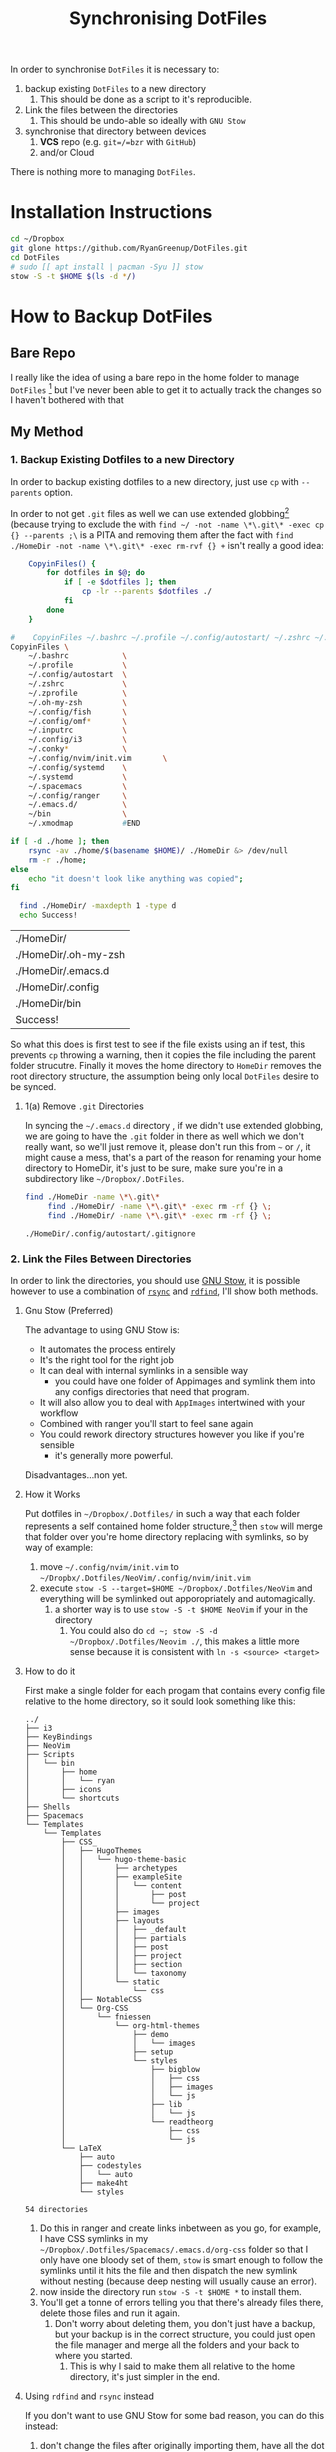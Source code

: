 #+TODO: TODO IN-PROGRESS WAITING DONE
#+STARTUP: latexpreview
#+INFOJS_OPT: view:info toc:4
#+PLOT: title:"Citas" ind:1 deps:(3) type:2d with:histograms set:"yrange [0:]"
#+OPTIONS: tex:t num:nil
#+PROPERTY: header-args:bash :exports both  
#+LATEX_HEADER: \usepackage{/home/ryan/Dropbox/profiles/Templates/LaTeX/ScreenStyle}
#+CSL_STYLE: /home/ryan/.emacs.d/elpa/citeproc-org-0.2.2/styles/Nature.csl
#+TITLE: Synchronising DotFiles


In order to synchronise =DotFiles= it is necessary to:

1. backup existing =DotFiles= to a new directory
   1. This should be done as a script to it's reproducible. 
2. Link the files between the directories
   1. This should be undo-able so ideally with =GNU Stow=
3. synchronise that directory between devices
   1. **VCS** repo (e.g. =git=/=bzr= with =GitHub=)
   2. and/or Cloud 

There is nothing more to managing =DotFiles=.

* Installation Instructions

#+Begin_src bash
cd ~/Dropbox
git glone https://github.com/RyanGreenup/DotFiles.git
cd DotFiles
# sudo [[ apt install | pacman -Syu ]] stow
stow -S -t $HOME $(ls -d */)
#+End_src

* How to Backup DotFiles
** Bare Repo

 I really like the idea of using a bare repo in the home folder to manage =DotFiles= [fn:3] but I've never been able to get it to actually track the changes so I haven't bothered with that

** My Method
*** 1. Backup Existing Dotfiles to a new Directory
 In order to backup existing dotfiles to a new directory, just use =cp= with =--parents= option.

 In order to not get =.git= files as well we can use extended globbing[fn:4] (because trying to exclude the with =find ~/ -not -name \*\.git\* -exec cp {} --parents ;\= is a PITA and removing them after the fact with =find ./HomeDir -not -name \*\.git\* -exec rm-rvf {} +=  isn't really a good idea:

 #+BEGIN_SRC bash
     CopyinFiles() {
         for dotfiles in $@; do
             if [ -e $dotfiles ]; then
                 cp -lr --parents $dotfiles ./
             fi
         done
     }

 #    CopyinFiles ~/.bashrc ~/.profile ~/.config/autostart/ ~/.zshrc ~/.zprofile ~/.oh-my-zsh/ ~/config/fish ~/.config/omf/ ~/.inputrc 
 CopyinFiles \
     ~/.bashrc            \
     ~/.profile           \
     ~/.config/autostart  \
     ~/.zshrc             \
     ~/.zprofile          \
     ~/.oh-my-zsh         \
     ~/.config/fish       \
     ~/.config/omf*       \
     ~/.inputrc           \
     ~/.config/i3         \
     ~/.conky*            \
     ~/.config/nvim/init.vim       \
     ~/.config/systemd    \
     ~/.systemd           \
     ~/.spacemacs         \
     ~/.config/ranger     \
     ~/.emacs.d/          \
     ~/bin                \
     ~/.xmodmap           #END

 if [ -d ./home ]; then
     rsync -av ./home/$(basename $HOME)/ ./HomeDir &> /dev/null
     rm -r ./home;
 else
     echo "it doesn't look like anything was copied";
 fi

   find ./HomeDir/ -maxdepth 1 -type d 
   echo Success!
 #+END_SRC

 #+RESULTS:
 | ./HomeDir/           |
 | ./HomeDir/.oh-my-zsh |
 | ./HomeDir/.emacs.d   |
 | ./HomeDir/.config    |
 | ./HomeDir/bin        |
 | Success!             |

 So what this does is first test to see if the file exists using an if test, this prevents =cp= throwing a warning, then it copies the file including the parent folder strucutre.
 Finally it moves the home directory to =HomeDir= removes the root directory structure, the assumption being only local =DotFiles= desire to be synced.

**** 1(a) Remove =.git= Directories
 In syncing the =~/.emacs.d= directory , if we didn't use extended globbing, we are going to have the =.git= folder in there as well which we don't really want, so we'll just remove it, please don't run this from =~= or =/=, it might cause a mess, that's a part of the reason for renaming your home directory to HomeDir, it's just to be sure, make sure you're in a subdirectory like =~/Dropbox/.DotFiles=.

 #+BEGIN_SRC bash
 find ./HomeDir -name \*\.git\* 
      find ./HomeDir/ -name \*\.git\* -exec rm -rf {} \;
      find ./HomeDir/ -name \*\.git\* -exec rm -rf {} \;
 #+END_SRC

 #+RESULTS:
 : ./HomeDir/.config/autostart/.gitignore

*** 2. Link the Files Between Directories 

 In order to link the directories, you should use [[https://www.gnu.org/software/stow/][GNU Stow]], it is possible however to use a combination of [[https://linux.die.net/man/1/rsync][=rsync=]] and [[https://github.com/pauldreik/rdfind][=rdfind=]], I'll show both methods.

**** Gnu Stow (Preferred)
 The advantage to using GNU Stow is:

 + It automates the process entirely
 + It's the right tool for the right job
 + It can deal with internal symlinks in a sensible way
   + you could have one folder of Appimages and symlink them into any configs directories that need that program. 
 + It will also allow you to deal with =AppImages= intertwined with your workflow
 + Combined with ranger you'll start to feel sane again
 + You could rework directory structures however you like if you're sensible
   + it's generally more powerful.

 Disadvantages...non yet.
  
**** How it Works
 Put dotfiles in =~/Dropbox/.Dotfiles/= in such a way that each folder represents a self contained home folder structure,[fn:7]  then =stow= will merge that folder over you're home directory replacing with symlinks, so by way of example:

 1. move =~/.config/nvim/init.vim= to =~/Dropbx/.Dotfiles/NeoVim/.config/nvim/init.vim=
 2. execute =stow -S --target=$HOME ~/Dropbox/.Dotfiles/NeoVim= and everything will be symlinked out apporopriately and automagically.
    1. a shorter way is to use =stow -S -t $HOME NeoVim= if your in the directory
       1. You could also do =cd ~; stow -S -d ~/Dropbox/.Dotfiles/Neovim ./=, this makes a little more sense because it is consistent with =ln -s <source> <target>=

**** How to do it
 First make a single folder for each progam that contains every config file relative to the home directory, so it sould look something like this:

     #+begin_example
 ../
 ├── i3
 ├── KeyBindings
 ├── NeoVim
 ├── Scripts
 │   └── bin
 │       ├── home
 │       │   └── ryan
 │       ├── icons
 │       └── shortcuts
 ├── Shells
 ├── Spacemacs
 └── Templates
     └── Templates
         ├── CSS_
         │   ├── HugoThemes
         │   │   └── hugo-theme-basic
         │   │       ├── archetypes
         │   │       ├── exampleSite
         │   │       │   └── content
         │   │       │       ├── post
         │   │       │       └── project
         │   │       ├── images
         │   │       ├── layouts
         │   │       │   ├── _default
         │   │       │   ├── partials
         │   │       │   ├── post
         │   │       │   ├── project
         │   │       │   ├── section
         │   │       │   └── taxonomy
         │   │       └── static
         │   │           └── css
         │   ├── NotableCSS
         │   └── Org-CSS
         │       └── fniessen
         │           └── org-html-themes
         │               ├── demo
         │               │   └── images
         │               ├── setup
         │               └── styles
         │                   ├── bigblow
         │                   │   ├── css
         │                   │   ├── images
         │                   │   └── js
         │                   ├── lib
         │                   │   └── js
         │                   └── readtheorg
         │                       ├── css
         │                       └── js
         └── LaTeX
             ├── auto
             ├── codestyles
             │   └── auto
             ├── make4ht
             └── styles

 54 directories
 #+end_example

 1. Do this in ranger and create links inbetween as you go, for example, I have CSS symlinks in my =~/Dropbox/.Dotfiles/Spacemacs/.emacs.d/org-css= folder so that I only have one bloody set of them, =stow= is smart enough to follow the symlinks until it hits the file and then dispatch the new symlink without nesting (because deep nesting will usually cause an error).
 2. now inside the directory run =stow -S -t $HOME *= to install them.
 3. You'll get a tonne of errors telling you that there's already files there, delete those files and run it again.
    1. Don't worry about deleting them, you don't just have a backup, but your backup is in the correct structure, you could just open the file manager and merge all the folders and your back to where you started.
       1. This is why I said to make them all relative to the home directory, it's just simpler in the end.
     
    
**** Using =rdfind= and =rsync= instead
 If you don't want to use GNU Stow for some bad reason, you can do this instead:

 1. don't change the files after originally importing them, have all the dot files relative to the home directory
 2. run =rsync -av ./HomeDir/ $HOME=
    1. That trailing forward-slash is important
 3. run =rdfind -makesymlinks true $hmDir $HOME=

 That's it, all symlinks now, and whenver you need to adda dotfile, add it to =~/Dropbox/.DotFiles/HomeDir= and run those two commands again. I'd still recommend GNU Stow because it's just more powerful, but, this is still an option if stow isn't an option.

** Make a git repo
 This is a matter of Preference really, you could put it on [[https://github.com/pauldreik/rdfind][GitHub]], [[https://about.gitlab.com/][GitLab]] or [[https://bitbucket.org/product][BitBucket]]; Or you could just make a local repo that syncs over DropBox. Either way I'd recommend making a =git= repo, that way when you change a setting you don't like you can roll back, without fighting dropbox. 

** Install Emacs

 So one of the issues with emacs is that you might not going to want to include the entire =~/.emacs.d/= directory as a backup because:
  + it's already got a =.git= in there
  + it's kinda large

 I'd recommend:

 + regularly doing something lik =cp ~/.emacs.d ~/.emacs.d.BAK=, because when something goes wrong it's such a pain. 
 + backing up and syncing everything emacs rather than merely the =~/.emacs.d/init.el= simply because it is such a pain in the ass, so you should backup:
   + =~/.spacemacs=
   + =~/.emacs.d=
 
*** Reinstalling with just the =~/.emacs.d/init.el=

 If you just backed up =~/.spacemacs= and =~/.emacs.d/init.el= then the steps to reinstall are:

 1. Clone the spacemacs repo [fn:1] with:
    1. https://github.com/syl20bnr/spacemacs/blob/master/doc/BEGINNERS_TUTORIAL.org
 2. =mv ~/.spacemacs ~/Desktop; mv ~/.emacs.d/init.el ~/Desktop=
 3. Startup emacs and let spacemacs install
 4. Restart emacs a couple of times
 5. =M-x Customize Variable package-check-signature= set this to false[fn:2] 
    1. or run M-: (setq package-check-signature nil) RET
 6. M-x package-install RET gnu-elpa-keyring-update RET
 7. M-: (setq package-check-signature true) RET
 8. =cp ~/Desktop/.spacemacs ~/.spacemacs; cp ~/Desktop/init.el ~/.emacs.d/init.el=
 9. Restart emacs a few times
 10. Install [[https://github.com/andras-simonyi/citeproc-org][=citeproc-org=]]
     1. i.e. =cd ~/Downloads; wget https://github.com/andras-simonyi/citeproc-org/releases/download/0.2.2/citeproc-org-0.2.2.tar= then =package-install-file= and point to =~/Downloads/citeproc-org-0.x.y.tar=
 11. Install [[https://github.com/caiorss/org-wiki][=org-wiki=]]

* Footnotes

[fn:7] GNU Stow takes an option and two arguments, the option will be install/delete and the arguments will be target and directory, so you can set up the folders to be relative to any directory you like, you just need to remember to specify it.

[fn:6] https://stackoverflow.com/a/22099005/10593632

[fn:5] this is usually =/usr/local/stow

[fn:4] https://unix.stackexchange.com/questions/382027/use-bashs-extended-globbing-to-negate-a-filename-that-begins-with-a-dot

[fn:3]  [[https://www.atlassian.com/git/tutorials/dotfiles][The best Way to store your Dotfiles: A bare Git Repository]]


[fn:2] https://emacs.stackexchange.com/a/53142/26057

[fn:1] https://github.com/syl20bnr/spacemacs/blob/master/doc/BEGINNERS_TUTORIAL.org
